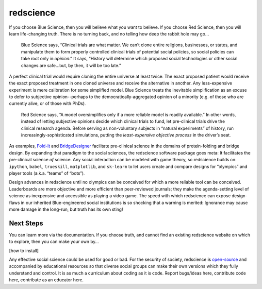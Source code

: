 redscience
==========

If you choose Blue Science, then you will believe what you want to believe. If 
you choose Red Science, then you will learn life-changing truth. There is no 
turning back, and no telling how deep the rabbit hole may go…

  Blue Science says, “Clinical trials are what matter. We can’t clone entire 
  religions, businesses, or states, and manipulate them to form properly 
  controlled clinical trials of potential social policies, so social policies 
  can take root only in *opinion*.” It says, “History will determine which proposed 
  social technologies or other social changes are safe...but, by then, it will be 
  too late.” 

A perfect clinical trial would require cloning the entire universe at least 
twice: The exact proposed patient would receive the exact proposed treatment 
in one cloned universe and receive the alternative in another. Any 
less-expensive experiment is mere calibration for some simplified model. Blue 
Science treats the inevitable simplification as an excuse to defer to subjective 
opinion--perhaps to the democratically-aggregated opinion of a minority (e.g. 
of those who are currently alive, or of those with PhDs).

  Red Science says, “A model oversimplifies only if a more reliable model is 
  readily available.” In other words, instead of letting subjective opinions 
  decide which clinical trials to fund, let pre-clinical trials drive the 
  clinical research agenda. Before serving as non-voluntary subjects in “natural 
  experiments” of history, run increasingly-sophisticated simulations, putting 
  the *least-expensive objective process* in the driver’s seat.

As examples, `Fold-It <https://fold.it/>`_ and `BridgeDesigner 
<https://bridgedesigner.org/>`_ facilitate pre-clinical science in the domains 
of protein-folding and bridge design. By expanding that paradigm to the social 
sciences, the redscience software package goes meta: It facilitates the 
pre-clinical science *of* science. Any social interaction can be modeled with 
game theory, so redscience builds on ``ipython``, ``babel``, ``trueskill``, ``matplotlib``, 
and ``sk-learn`` to let users create and compare designs for “olympics” and player 
tools (a.k.a. “teams” of “bots”). 

Design advances in redscience until no olympics can be conceived for which a 
more reliable tool can be conceived. Leaderboards are more objective and more 
efficient than peer-reviewed journals; they make the agenda-setting level of 
science as inexpensive and accessible as playing a video game. The speed with 
which redscience can expose design-flaws in our inherited Blue-engineered 
social institutions is so shocking that a warning is merited: Ignorance may 
cause more damage in the long-run, but truth has its own sting!

Next Steps
----------

You can learn more via the documentation. If you choose truth, 
and cannot find an existing redscience website on which to explore, then you 
can make your own by… 

[how to install]

Any effective social science could be used for good or bad. For 
the security of society, redscience is `open-source 
<https://github.com/ChrisSantosLang/redscience/blob/master/LICENSE/>`_ and 
accompanied by educational resources so that diverse social groups can make 
their own versions which they fully understand and control. It is as much a 
curriculum about coding as it is code. Report bugs/ideas here, contribute code 
here, contribute as an educator here. 

